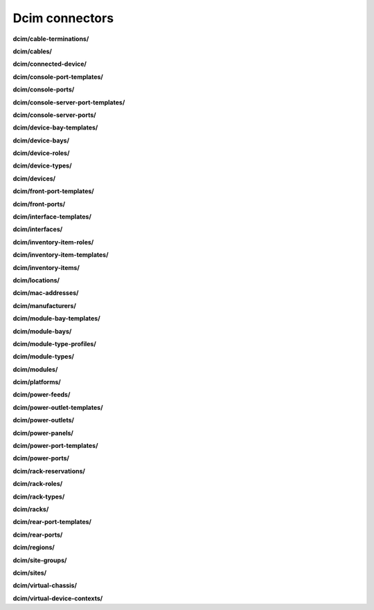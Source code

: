 Dcim connectors
===============

**dcim/cable-terminations/**

.. py:function:: NbApi.dcim.cable_terminations.create(**data)
.. py:function:: NbApi.dcim.cable_terminations.create_d(**data)
.. py:function:: NbApi.dcim.cable_terminations.delete(id)
.. py:function:: NbApi.dcim.cable_terminations.get(**params)
.. py:function:: NbApi.dcim.cable_terminations.get_count(**data)
.. py:function:: NbApi.dcim.cable_terminations.update(**data)
.. py:function:: NbApi.dcim.cable_terminations.update_d(**data)


**dcim/cables/**

.. py:function:: NbApi.dcim.cables.create(**data)
.. py:function:: NbApi.dcim.cables.create_d(**data)
.. py:function:: NbApi.dcim.cables.delete(id)
.. py:function:: NbApi.dcim.cables.get(**params)
.. py:function:: NbApi.dcim.cables.get_count(**data)
.. py:function:: NbApi.dcim.cables.update(**data)
.. py:function:: NbApi.dcim.cables.update_d(**data)


**dcim/connected-device/**

.. py:function:: NbApi.dcim.connected_device.create(**data)
.. py:function:: NbApi.dcim.connected_device.create_d(**data)
.. py:function:: NbApi.dcim.connected_device.delete(id)
.. py:function:: NbApi.dcim.connected_device.get(**params)
.. py:function:: NbApi.dcim.connected_device.get_count(**data)
.. py:function:: NbApi.dcim.connected_device.update(**data)
.. py:function:: NbApi.dcim.connected_device.update_d(**data)


**dcim/console-port-templates/**

.. py:function:: NbApi.dcim.console_port_templates.create(**data)
.. py:function:: NbApi.dcim.console_port_templates.create_d(**data)
.. py:function:: NbApi.dcim.console_port_templates.delete(id)
.. py:function:: NbApi.dcim.console_port_templates.get(**params)
.. py:function:: NbApi.dcim.console_port_templates.get_count(**data)
.. py:function:: NbApi.dcim.console_port_templates.update(**data)
.. py:function:: NbApi.dcim.console_port_templates.update_d(**data)


**dcim/console-ports/**

.. py:function:: NbApi.dcim.console_ports.create(**data)
.. py:function:: NbApi.dcim.console_ports.create_d(**data)
.. py:function:: NbApi.dcim.console_ports.delete(id)
.. py:function:: NbApi.dcim.console_ports.get(**params)
.. py:function:: NbApi.dcim.console_ports.get_count(**data)
.. py:function:: NbApi.dcim.console_ports.update(**data)
.. py:function:: NbApi.dcim.console_ports.update_d(**data)


**dcim/console-server-port-templates/**

.. py:function:: NbApi.dcim.console_server_port_templates.create(**data)
.. py:function:: NbApi.dcim.console_server_port_templates.create_d(**data)
.. py:function:: NbApi.dcim.console_server_port_templates.delete(id)
.. py:function:: NbApi.dcim.console_server_port_templates.get(**params)
.. py:function:: NbApi.dcim.console_server_port_templates.get_count(**data)
.. py:function:: NbApi.dcim.console_server_port_templates.update(**data)
.. py:function:: NbApi.dcim.console_server_port_templates.update_d(**data)


**dcim/console-server-ports/**

.. py:function:: NbApi.dcim.console_server_ports.create(**data)
.. py:function:: NbApi.dcim.console_server_ports.create_d(**data)
.. py:function:: NbApi.dcim.console_server_ports.delete(id)
.. py:function:: NbApi.dcim.console_server_ports.get(**params)
.. py:function:: NbApi.dcim.console_server_ports.get_count(**data)
.. py:function:: NbApi.dcim.console_server_ports.update(**data)
.. py:function:: NbApi.dcim.console_server_ports.update_d(**data)


**dcim/device-bay-templates/**

.. py:function:: NbApi.dcim.device_bay_templates.create(**data)
.. py:function:: NbApi.dcim.device_bay_templates.create_d(**data)
.. py:function:: NbApi.dcim.device_bay_templates.delete(id)
.. py:function:: NbApi.dcim.device_bay_templates.get(**params)
.. py:function:: NbApi.dcim.device_bay_templates.get_count(**data)
.. py:function:: NbApi.dcim.device_bay_templates.update(**data)
.. py:function:: NbApi.dcim.device_bay_templates.update_d(**data)


**dcim/device-bays/**

.. py:function:: NbApi.dcim.device_bays.create(**data)
.. py:function:: NbApi.dcim.device_bays.create_d(**data)
.. py:function:: NbApi.dcim.device_bays.delete(id)
.. py:function:: NbApi.dcim.device_bays.get(**params)
.. py:function:: NbApi.dcim.device_bays.get_count(**data)
.. py:function:: NbApi.dcim.device_bays.update(**data)
.. py:function:: NbApi.dcim.device_bays.update_d(**data)


**dcim/device-roles/**

.. py:function:: NbApi.dcim.device_roles.create(**data)
.. py:function:: NbApi.dcim.device_roles.create_d(**data)
.. py:function:: NbApi.dcim.device_roles.delete(id)
.. py:function:: NbApi.dcim.device_roles.get(**params)
.. py:function:: NbApi.dcim.device_roles.get_count(**data)
.. py:function:: NbApi.dcim.device_roles.update(**data)
.. py:function:: NbApi.dcim.device_roles.update_d(**data)


**dcim/device-types/**

.. py:function:: NbApi.dcim.device_types.create(**data)
.. py:function:: NbApi.dcim.device_types.create_d(**data)
.. py:function:: NbApi.dcim.device_types.delete(id)
.. py:function:: NbApi.dcim.device_types.get(**params)
.. py:function:: NbApi.dcim.device_types.get_count(**data)
.. py:function:: NbApi.dcim.device_types.update(**data)
.. py:function:: NbApi.dcim.device_types.update_d(**data)


**dcim/devices/**

.. py:function:: NbApi.dcim.devices.create(**data)
.. py:function:: NbApi.dcim.devices.create_d(**data)
.. py:function:: NbApi.dcim.devices.delete(id)
.. py:function:: NbApi.dcim.devices.get(**params)
.. py:function:: NbApi.dcim.devices.get_count(**data)
.. py:function:: NbApi.dcim.devices.update(**data)
.. py:function:: NbApi.dcim.devices.update_d(**data)


**dcim/front-port-templates/**

.. py:function:: NbApi.dcim.front_port_templates.create(**data)
.. py:function:: NbApi.dcim.front_port_templates.create_d(**data)
.. py:function:: NbApi.dcim.front_port_templates.delete(id)
.. py:function:: NbApi.dcim.front_port_templates.get(**params)
.. py:function:: NbApi.dcim.front_port_templates.get_count(**data)
.. py:function:: NbApi.dcim.front_port_templates.update(**data)
.. py:function:: NbApi.dcim.front_port_templates.update_d(**data)


**dcim/front-ports/**

.. py:function:: NbApi.dcim.front_ports.create(**data)
.. py:function:: NbApi.dcim.front_ports.create_d(**data)
.. py:function:: NbApi.dcim.front_ports.delete(id)
.. py:function:: NbApi.dcim.front_ports.get(**params)
.. py:function:: NbApi.dcim.front_ports.get_count(**data)
.. py:function:: NbApi.dcim.front_ports.update(**data)
.. py:function:: NbApi.dcim.front_ports.update_d(**data)


**dcim/interface-templates/**

.. py:function:: NbApi.dcim.interface_templates.create(**data)
.. py:function:: NbApi.dcim.interface_templates.create_d(**data)
.. py:function:: NbApi.dcim.interface_templates.delete(id)
.. py:function:: NbApi.dcim.interface_templates.get(**params)
.. py:function:: NbApi.dcim.interface_templates.get_count(**data)
.. py:function:: NbApi.dcim.interface_templates.update(**data)
.. py:function:: NbApi.dcim.interface_templates.update_d(**data)


**dcim/interfaces/**

.. py:function:: NbApi.dcim.interfaces.create(**data)
.. py:function:: NbApi.dcim.interfaces.create_d(**data)
.. py:function:: NbApi.dcim.interfaces.delete(id)
.. py:function:: NbApi.dcim.interfaces.get(**params)
.. py:function:: NbApi.dcim.interfaces.get_count(**data)
.. py:function:: NbApi.dcim.interfaces.update(**data)
.. py:function:: NbApi.dcim.interfaces.update_d(**data)


**dcim/inventory-item-roles/**

.. py:function:: NbApi.dcim.inventory_item_roles.create(**data)
.. py:function:: NbApi.dcim.inventory_item_roles.create_d(**data)
.. py:function:: NbApi.dcim.inventory_item_roles.delete(id)
.. py:function:: NbApi.dcim.inventory_item_roles.get(**params)
.. py:function:: NbApi.dcim.inventory_item_roles.get_count(**data)
.. py:function:: NbApi.dcim.inventory_item_roles.update(**data)
.. py:function:: NbApi.dcim.inventory_item_roles.update_d(**data)


**dcim/inventory-item-templates/**

.. py:function:: NbApi.dcim.inventory_item_templates.create(**data)
.. py:function:: NbApi.dcim.inventory_item_templates.create_d(**data)
.. py:function:: NbApi.dcim.inventory_item_templates.delete(id)
.. py:function:: NbApi.dcim.inventory_item_templates.get(**params)
.. py:function:: NbApi.dcim.inventory_item_templates.get_count(**data)
.. py:function:: NbApi.dcim.inventory_item_templates.update(**data)
.. py:function:: NbApi.dcim.inventory_item_templates.update_d(**data)


**dcim/inventory-items/**

.. py:function:: NbApi.dcim.inventory_items.create(**data)
.. py:function:: NbApi.dcim.inventory_items.create_d(**data)
.. py:function:: NbApi.dcim.inventory_items.delete(id)
.. py:function:: NbApi.dcim.inventory_items.get(**params)
.. py:function:: NbApi.dcim.inventory_items.get_count(**data)
.. py:function:: NbApi.dcim.inventory_items.update(**data)
.. py:function:: NbApi.dcim.inventory_items.update_d(**data)


**dcim/locations/**

.. py:function:: NbApi.dcim.locations.create(**data)
.. py:function:: NbApi.dcim.locations.create_d(**data)
.. py:function:: NbApi.dcim.locations.delete(id)
.. py:function:: NbApi.dcim.locations.get(**params)
.. py:function:: NbApi.dcim.locations.get_count(**data)
.. py:function:: NbApi.dcim.locations.update(**data)
.. py:function:: NbApi.dcim.locations.update_d(**data)


**dcim/mac-addresses/**

.. py:function:: NbApi.dcim.mac_addresses.create(**data)
.. py:function:: NbApi.dcim.mac_addresses.create_d(**data)
.. py:function:: NbApi.dcim.mac_addresses.delete(id)
.. py:function:: NbApi.dcim.mac_addresses.get(**params)
.. py:function:: NbApi.dcim.mac_addresses.get_count(**data)
.. py:function:: NbApi.dcim.mac_addresses.update(**data)
.. py:function:: NbApi.dcim.mac_addresses.update_d(**data)


**dcim/manufacturers/**

.. py:function:: NbApi.dcim.manufacturers.create(**data)
.. py:function:: NbApi.dcim.manufacturers.create_d(**data)
.. py:function:: NbApi.dcim.manufacturers.delete(id)
.. py:function:: NbApi.dcim.manufacturers.get(**params)
.. py:function:: NbApi.dcim.manufacturers.get_count(**data)
.. py:function:: NbApi.dcim.manufacturers.update(**data)
.. py:function:: NbApi.dcim.manufacturers.update_d(**data)


**dcim/module-bay-templates/**

.. py:function:: NbApi.dcim.module_bay_templates.create(**data)
.. py:function:: NbApi.dcim.module_bay_templates.create_d(**data)
.. py:function:: NbApi.dcim.module_bay_templates.delete(id)
.. py:function:: NbApi.dcim.module_bay_templates.get(**params)
.. py:function:: NbApi.dcim.module_bay_templates.get_count(**data)
.. py:function:: NbApi.dcim.module_bay_templates.update(**data)
.. py:function:: NbApi.dcim.module_bay_templates.update_d(**data)


**dcim/module-bays/**

.. py:function:: NbApi.dcim.module_bays.create(**data)
.. py:function:: NbApi.dcim.module_bays.create_d(**data)
.. py:function:: NbApi.dcim.module_bays.delete(id)
.. py:function:: NbApi.dcim.module_bays.get(**params)
.. py:function:: NbApi.dcim.module_bays.get_count(**data)
.. py:function:: NbApi.dcim.module_bays.update(**data)
.. py:function:: NbApi.dcim.module_bays.update_d(**data)


**dcim/module-type-profiles/**

.. py:function:: NbApi.dcim.module_type_profiles.create(**data)
.. py:function:: NbApi.dcim.module_type_profiles.create_d(**data)
.. py:function:: NbApi.dcim.module_type_profiles.delete(id)
.. py:function:: NbApi.dcim.module_type_profiles.get(**params)
.. py:function:: NbApi.dcim.module_type_profiles.get_count(**data)
.. py:function:: NbApi.dcim.module_type_profiles.update(**data)
.. py:function:: NbApi.dcim.module_type_profiles.update_d(**data)


**dcim/module-types/**

.. py:function:: NbApi.dcim.module_types.create(**data)
.. py:function:: NbApi.dcim.module_types.create_d(**data)
.. py:function:: NbApi.dcim.module_types.delete(id)
.. py:function:: NbApi.dcim.module_types.get(**params)
.. py:function:: NbApi.dcim.module_types.get_count(**data)
.. py:function:: NbApi.dcim.module_types.update(**data)
.. py:function:: NbApi.dcim.module_types.update_d(**data)


**dcim/modules/**

.. py:function:: NbApi.dcim.modules.create(**data)
.. py:function:: NbApi.dcim.modules.create_d(**data)
.. py:function:: NbApi.dcim.modules.delete(id)
.. py:function:: NbApi.dcim.modules.get(**params)
.. py:function:: NbApi.dcim.modules.get_count(**data)
.. py:function:: NbApi.dcim.modules.update(**data)
.. py:function:: NbApi.dcim.modules.update_d(**data)


**dcim/platforms/**

.. py:function:: NbApi.dcim.platforms.create(**data)
.. py:function:: NbApi.dcim.platforms.create_d(**data)
.. py:function:: NbApi.dcim.platforms.delete(id)
.. py:function:: NbApi.dcim.platforms.get(**params)
.. py:function:: NbApi.dcim.platforms.get_count(**data)
.. py:function:: NbApi.dcim.platforms.update(**data)
.. py:function:: NbApi.dcim.platforms.update_d(**data)


**dcim/power-feeds/**

.. py:function:: NbApi.dcim.power_feeds.create(**data)
.. py:function:: NbApi.dcim.power_feeds.create_d(**data)
.. py:function:: NbApi.dcim.power_feeds.delete(id)
.. py:function:: NbApi.dcim.power_feeds.get(**params)
.. py:function:: NbApi.dcim.power_feeds.get_count(**data)
.. py:function:: NbApi.dcim.power_feeds.update(**data)
.. py:function:: NbApi.dcim.power_feeds.update_d(**data)


**dcim/power-outlet-templates/**

.. py:function:: NbApi.dcim.power_outlet_templates.create(**data)
.. py:function:: NbApi.dcim.power_outlet_templates.create_d(**data)
.. py:function:: NbApi.dcim.power_outlet_templates.delete(id)
.. py:function:: NbApi.dcim.power_outlet_templates.get(**params)
.. py:function:: NbApi.dcim.power_outlet_templates.get_count(**data)
.. py:function:: NbApi.dcim.power_outlet_templates.update(**data)
.. py:function:: NbApi.dcim.power_outlet_templates.update_d(**data)


**dcim/power-outlets/**

.. py:function:: NbApi.dcim.power_outlets.create(**data)
.. py:function:: NbApi.dcim.power_outlets.create_d(**data)
.. py:function:: NbApi.dcim.power_outlets.delete(id)
.. py:function:: NbApi.dcim.power_outlets.get(**params)
.. py:function:: NbApi.dcim.power_outlets.get_count(**data)
.. py:function:: NbApi.dcim.power_outlets.update(**data)
.. py:function:: NbApi.dcim.power_outlets.update_d(**data)


**dcim/power-panels/**

.. py:function:: NbApi.dcim.power_panels.create(**data)
.. py:function:: NbApi.dcim.power_panels.create_d(**data)
.. py:function:: NbApi.dcim.power_panels.delete(id)
.. py:function:: NbApi.dcim.power_panels.get(**params)
.. py:function:: NbApi.dcim.power_panels.get_count(**data)
.. py:function:: NbApi.dcim.power_panels.update(**data)
.. py:function:: NbApi.dcim.power_panels.update_d(**data)


**dcim/power-port-templates/**

.. py:function:: NbApi.dcim.power_port_templates.create(**data)
.. py:function:: NbApi.dcim.power_port_templates.create_d(**data)
.. py:function:: NbApi.dcim.power_port_templates.delete(id)
.. py:function:: NbApi.dcim.power_port_templates.get(**params)
.. py:function:: NbApi.dcim.power_port_templates.get_count(**data)
.. py:function:: NbApi.dcim.power_port_templates.update(**data)
.. py:function:: NbApi.dcim.power_port_templates.update_d(**data)


**dcim/power-ports/**

.. py:function:: NbApi.dcim.power_ports.create(**data)
.. py:function:: NbApi.dcim.power_ports.create_d(**data)
.. py:function:: NbApi.dcim.power_ports.delete(id)
.. py:function:: NbApi.dcim.power_ports.get(**params)
.. py:function:: NbApi.dcim.power_ports.get_count(**data)
.. py:function:: NbApi.dcim.power_ports.update(**data)
.. py:function:: NbApi.dcim.power_ports.update_d(**data)


**dcim/rack-reservations/**

.. py:function:: NbApi.dcim.rack_reservations.create(**data)
.. py:function:: NbApi.dcim.rack_reservations.create_d(**data)
.. py:function:: NbApi.dcim.rack_reservations.delete(id)
.. py:function:: NbApi.dcim.rack_reservations.get(**params)
.. py:function:: NbApi.dcim.rack_reservations.get_count(**data)
.. py:function:: NbApi.dcim.rack_reservations.update(**data)
.. py:function:: NbApi.dcim.rack_reservations.update_d(**data)


**dcim/rack-roles/**

.. py:function:: NbApi.dcim.rack_roles.create(**data)
.. py:function:: NbApi.dcim.rack_roles.create_d(**data)
.. py:function:: NbApi.dcim.rack_roles.delete(id)
.. py:function:: NbApi.dcim.rack_roles.get(**params)
.. py:function:: NbApi.dcim.rack_roles.get_count(**data)
.. py:function:: NbApi.dcim.rack_roles.update(**data)
.. py:function:: NbApi.dcim.rack_roles.update_d(**data)


**dcim/rack-types/**

.. py:function:: NbApi.dcim.rack_types.create(**data)
.. py:function:: NbApi.dcim.rack_types.create_d(**data)
.. py:function:: NbApi.dcim.rack_types.delete(id)
.. py:function:: NbApi.dcim.rack_types.get(**params)
.. py:function:: NbApi.dcim.rack_types.get_count(**data)
.. py:function:: NbApi.dcim.rack_types.update(**data)
.. py:function:: NbApi.dcim.rack_types.update_d(**data)


**dcim/racks/**

.. py:function:: NbApi.dcim.racks.create(**data)
.. py:function:: NbApi.dcim.racks.create_d(**data)
.. py:function:: NbApi.dcim.racks.delete(id)
.. py:function:: NbApi.dcim.racks.get(**params)
.. py:function:: NbApi.dcim.racks.get_count(**data)
.. py:function:: NbApi.dcim.racks.update(**data)
.. py:function:: NbApi.dcim.racks.update_d(**data)


**dcim/rear-port-templates/**

.. py:function:: NbApi.dcim.rear_port_templates.create(**data)
.. py:function:: NbApi.dcim.rear_port_templates.create_d(**data)
.. py:function:: NbApi.dcim.rear_port_templates.delete(id)
.. py:function:: NbApi.dcim.rear_port_templates.get(**params)
.. py:function:: NbApi.dcim.rear_port_templates.get_count(**data)
.. py:function:: NbApi.dcim.rear_port_templates.update(**data)
.. py:function:: NbApi.dcim.rear_port_templates.update_d(**data)


**dcim/rear-ports/**

.. py:function:: NbApi.dcim.rear_ports.create(**data)
.. py:function:: NbApi.dcim.rear_ports.create_d(**data)
.. py:function:: NbApi.dcim.rear_ports.delete(id)
.. py:function:: NbApi.dcim.rear_ports.get(**params)
.. py:function:: NbApi.dcim.rear_ports.get_count(**data)
.. py:function:: NbApi.dcim.rear_ports.update(**data)
.. py:function:: NbApi.dcim.rear_ports.update_d(**data)


**dcim/regions/**

.. py:function:: NbApi.dcim.regions.create(**data)
.. py:function:: NbApi.dcim.regions.create_d(**data)
.. py:function:: NbApi.dcim.regions.delete(id)
.. py:function:: NbApi.dcim.regions.get(**params)
.. py:function:: NbApi.dcim.regions.get_count(**data)
.. py:function:: NbApi.dcim.regions.update(**data)
.. py:function:: NbApi.dcim.regions.update_d(**data)


**dcim/site-groups/**

.. py:function:: NbApi.dcim.site_groups.create(**data)
.. py:function:: NbApi.dcim.site_groups.create_d(**data)
.. py:function:: NbApi.dcim.site_groups.delete(id)
.. py:function:: NbApi.dcim.site_groups.get(**params)
.. py:function:: NbApi.dcim.site_groups.get_count(**data)
.. py:function:: NbApi.dcim.site_groups.update(**data)
.. py:function:: NbApi.dcim.site_groups.update_d(**data)


**dcim/sites/**

.. py:function:: NbApi.dcim.sites.create(**data)
.. py:function:: NbApi.dcim.sites.create_d(**data)
.. py:function:: NbApi.dcim.sites.delete(id)
.. py:function:: NbApi.dcim.sites.get(**params)
.. py:function:: NbApi.dcim.sites.get_count(**data)
.. py:function:: NbApi.dcim.sites.update(**data)
.. py:function:: NbApi.dcim.sites.update_d(**data)


**dcim/virtual-chassis/**

.. py:function:: NbApi.dcim.virtual_chassis.create(**data)
.. py:function:: NbApi.dcim.virtual_chassis.create_d(**data)
.. py:function:: NbApi.dcim.virtual_chassis.delete(id)
.. py:function:: NbApi.dcim.virtual_chassis.get(**params)
.. py:function:: NbApi.dcim.virtual_chassis.get_count(**data)
.. py:function:: NbApi.dcim.virtual_chassis.update(**data)
.. py:function:: NbApi.dcim.virtual_chassis.update_d(**data)


**dcim/virtual-device-contexts/**

.. py:function:: NbApi.dcim.virtual_device_contexts.create(**data)
.. py:function:: NbApi.dcim.virtual_device_contexts.create_d(**data)
.. py:function:: NbApi.dcim.virtual_device_contexts.delete(id)
.. py:function:: NbApi.dcim.virtual_device_contexts.get(**params)
.. py:function:: NbApi.dcim.virtual_device_contexts.get_count(**data)
.. py:function:: NbApi.dcim.virtual_device_contexts.update(**data)
.. py:function:: NbApi.dcim.virtual_device_contexts.update_d(**data)

